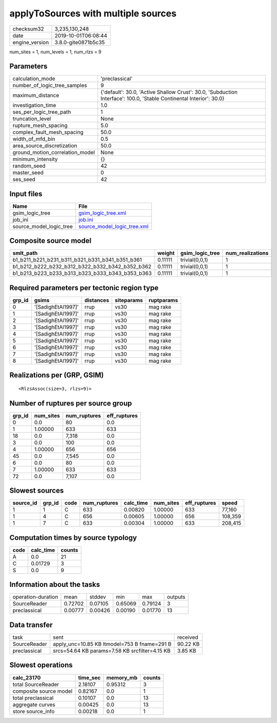 applyToSources with multiple sources
====================================

============== ===================
checksum32     3,235,130,248      
date           2019-10-01T06:08:44
engine_version 3.8.0-gite0871b5c35
============== ===================

num_sites = 1, num_levels = 1, num_rlzs = 9

Parameters
----------
=============================== ===================================================================================================================
calculation_mode                'preclassical'                                                                                                     
number_of_logic_tree_samples    9                                                                                                                  
maximum_distance                {'default': 30.0, 'Active Shallow Crust': 30.0, 'Subduction Interface': 100.0, 'Stable Continental Interior': 30.0}
investigation_time              1.0                                                                                                                
ses_per_logic_tree_path         1                                                                                                                  
truncation_level                None                                                                                                               
rupture_mesh_spacing            5.0                                                                                                                
complex_fault_mesh_spacing      50.0                                                                                                               
width_of_mfd_bin                0.5                                                                                                                
area_source_discretization      50.0                                                                                                               
ground_motion_correlation_model None                                                                                                               
minimum_intensity               {}                                                                                                                 
random_seed                     42                                                                                                                 
master_seed                     0                                                                                                                  
ses_seed                        42                                                                                                                 
=============================== ===================================================================================================================

Input files
-----------
======================= ============================================================
Name                    File                                                        
======================= ============================================================
gsim_logic_tree         `gsim_logic_tree.xml <gsim_logic_tree.xml>`_                
job_ini                 `job.ini <job.ini>`_                                        
source_model_logic_tree `source_model_logic_tree.xml <source_model_logic_tree.xml>`_
======================= ============================================================

Composite source model
----------------------
=============================================== ======= =============== ================
smlt_path                                       weight  gsim_logic_tree num_realizations
=============================================== ======= =============== ================
b1_b211_b221_b231_b311_b321_b331_b341_b351_b361 0.11111 trivial(0,0,1)  1               
b1_b212_b222_b232_b312_b322_b332_b342_b352_b362 0.11111 trivial(0,0,1)  1               
b1_b213_b223_b233_b313_b323_b333_b343_b353_b363 0.11111 trivial(0,0,1)  1               
=============================================== ======= =============== ================

Required parameters per tectonic region type
--------------------------------------------
====== ================== ========= ========== ==========
grp_id gsims              distances siteparams ruptparams
====== ================== ========= ========== ==========
0      '[SadighEtAl1997]' rrup      vs30       mag rake  
1      '[SadighEtAl1997]' rrup      vs30       mag rake  
2      '[SadighEtAl1997]' rrup      vs30       mag rake  
3      '[SadighEtAl1997]' rrup      vs30       mag rake  
4      '[SadighEtAl1997]' rrup      vs30       mag rake  
5      '[SadighEtAl1997]' rrup      vs30       mag rake  
6      '[SadighEtAl1997]' rrup      vs30       mag rake  
7      '[SadighEtAl1997]' rrup      vs30       mag rake  
8      '[SadighEtAl1997]' rrup      vs30       mag rake  
====== ================== ========= ========== ==========

Realizations per (GRP, GSIM)
----------------------------

::

  <RlzsAssoc(size=3, rlzs=9)>

Number of ruptures per source group
-----------------------------------
====== ========= ============ ============
grp_id num_sites num_ruptures eff_ruptures
====== ========= ============ ============
0      0.0       80           0.0         
1      1.00000   633          633         
18     0.0       7,318        0.0         
3      0.0       100          0.0         
4      1.00000   656          656         
45     0.0       7,545        0.0         
6      0.0       80           0.0         
7      1.00000   633          633         
72     0.0       7,107        0.0         
====== ========= ============ ============

Slowest sources
---------------
========= ====== ==== ============ ========= ========= ============ =======
source_id grp_id code num_ruptures calc_time num_sites eff_ruptures speed  
========= ====== ==== ============ ========= ========= ============ =======
1         1      C    633          0.00820   1.00000   633          77,160 
1         4      C    656          0.00605   1.00000   656          108,359
1         7      C    633          0.00304   1.00000   633          208,415
========= ====== ==== ============ ========= ========= ============ =======

Computation times by source typology
------------------------------------
==== ========= ======
code calc_time counts
==== ========= ======
A    0.0       21    
C    0.01729   3     
S    0.0       9     
==== ========= ======

Information about the tasks
---------------------------
================== ======= ======= ======= ======= =======
operation-duration mean    stddev  min     max     outputs
SourceReader       0.72702 0.07105 0.65069 0.79124 3      
preclassical       0.00777 0.00426 0.00190 0.01770 13     
================== ======= ======= ======= ======= =======

Data transfer
-------------
============ ============================================== ========
task         sent                                           received
SourceReader apply_unc=10.85 KB ltmodel=753 B fname=291 B   90.22 KB
preclassical srcs=54.64 KB params=7.58 KB srcfilter=4.15 KB 3.85 KB 
============ ============================================== ========

Slowest operations
------------------
====================== ======== ========= ======
calc_23170             time_sec memory_mb counts
====================== ======== ========= ======
total SourceReader     2.18107  0.95312   3     
composite source model 0.82167  0.0       1     
total preclassical     0.10107  0.0       13    
aggregate curves       0.00425  0.0       13    
store source_info      0.00218  0.0       1     
====================== ======== ========= ======
